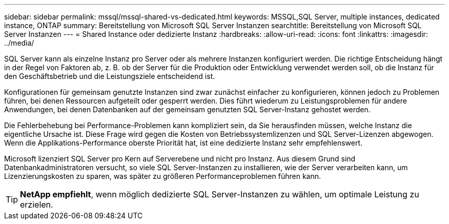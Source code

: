 ---
sidebar: sidebar 
permalink: mssql/mssql-shared-vs-dedicated.html 
keywords: MSSQL,SQL Server, multiple instances, dedicated instance, ONTAP 
summary: Bereitstellung von Microsoft SQL Server Instanzen 
searchtitle: Bereitstellung von Microsoft SQL Server Instanzen 
---
= Shared Instance oder dedizierte Instanz
:hardbreaks:
:allow-uri-read: 
:icons: font
:linkattrs: 
:imagesdir: ../media/


[role="lead"]
SQL Server kann als einzelne Instanz pro Server oder als mehrere Instanzen konfiguriert werden. Die richtige Entscheidung hängt in der Regel von Faktoren ab, z. B. ob der Server für die Produktion oder Entwicklung verwendet werden soll, ob die Instanz für den Geschäftsbetrieb und die Leistungsziele entscheidend ist.

Konfigurationen für gemeinsam genutzte Instanzen sind zwar zunächst einfacher zu konfigurieren, können jedoch zu Problemen führen, bei denen Ressourcen aufgeteilt oder gesperrt werden. Dies führt wiederum zu Leistungsproblemen für andere Anwendungen, bei denen Datenbanken auf der gemeinsam genutzten SQL Server-Instanz gehostet werden.

Die Fehlerbehebung bei Performance-Problemen kann kompliziert sein, da Sie herausfinden müssen, welche Instanz die eigentliche Ursache ist. Diese Frage wird gegen die Kosten von Betriebssystemlizenzen und SQL Server-Lizenzen abgewogen. Wenn die Applikations-Performance oberste Priorität hat, ist eine dedizierte Instanz sehr empfehlenswert.

Microsoft lizenziert SQL Server pro Kern auf Serverebene und nicht pro Instanz. Aus diesem Grund sind Datenbankadministratoren versucht, so viele SQL Server-Instanzen zu installieren, wie der Server verarbeiten kann, um Lizenzierungskosten zu sparen, was später zu größeren Performanceproblemen führen kann.


TIP: *NetApp empfiehlt*, wenn möglich dedizierte SQL Server-Instanzen zu wählen, um optimale Leistung zu erzielen.
